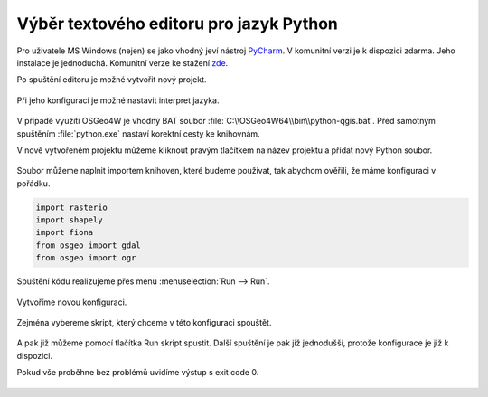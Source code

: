 ========================================
Výběr textového editoru pro jazyk Python
========================================

Pro uživatele MS Windows (nejen) se jako vhodný jeví nástroj `PyCharm
<https://www.jetbrains.com/pycharm/>`__.  V komunitní verzi je k
dispozici zdarma. Jeho instalace je jednoduchá. Komunitní verze ke
stažení `zde
<https://www.jetbrains.com/pycharm/download/download-thanks.html?code=PCC>`__.

Po spuštění editoru je možné vytvořit nový projekt.

.. figure:: images/pycharm-project.png
   :class: middle

Při jeho konfiguraci je možné nastavit interpret jazyka.

.. figure:: images/pycharm-interpret.png
   :class: middle

V případě využití OSGeo4W je vhodný BAT soubor
:file:`C:\\OSGeo4W64\\bin\\python-qgis.bat`. Před samotným spuštěním
:file:`python.exe` nastaví korektní cesty ke knihovnám.

V nově vytvořeném projektu můžeme kliknout pravým tlačítkem na název projektu a
přidat nový Python soubor.

.. figure:: images/pycharm-file.png
   :class: middle

Soubor můžeme naplnit importem knihoven, které budeme používat, 
tak abychom ověřili, že máme konfiguraci v pořádku.

.. code-block:: python

    import rasterio
    import shapely
    import fiona
    from osgeo import gdal
    from osgeo import ogr

Spuštění kódu realizujeme přes menu :menuselection:`Run --> Run`.

.. figure:: images/pycharm-run-1.png
   :class: middle

Vytvoříme novou konfiguraci.

.. figure:: images/pycharm-run-2.png
   :class: middle

Zejména vybereme skript, který chceme v této konfiguraci spouštět.

.. figure:: images/pycharm-run-3.png
   :class: middle

A pak již můžeme pomocí tlačítka Run skript spustit.
Další spuštění je pak již jednodušší, protože konfigurace je již k dispozici.

Pokud vše proběhne bez problémů uvidíme výstup s exit code 0.

.. figure:: images/pycharm-run-4.png
   :class: middle

